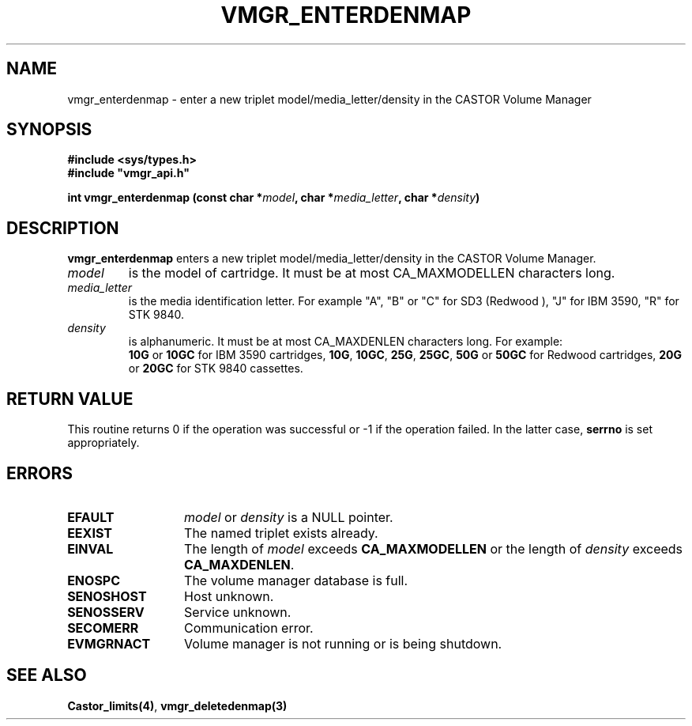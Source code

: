 .\" @(#)$RCSfile: vmgr_enterdenmap.man,v $ $Revision: 1.1 $ $Date: 2000/03/07 08:38:51 $ CERN IT-PDP/DM Jean-Philippe Baud
.\" Copyright (C) 2000 by CERN/IT/PDP/DM
.\" All rights reserved
.\"
.TH VMGR_ENTERDENMAP 3 "$Date: 2000/03/07 08:38:51 $" CASTOR "vmgr Library Functions"
.SH NAME
vmgr_enterdenmap \- enter a new triplet model/media_letter/density in the CASTOR
Volume Manager
.SH SYNOPSIS
.B #include <sys/types.h>
.br
\fB#include "vmgr_api.h"\fR
.sp
.BI "int vmgr_enterdenmap (const char *" model ,
.BI "char *" media_letter ,
.BI "char *" density )
.SH DESCRIPTION
.B vmgr_enterdenmap
enters a new triplet model/media_letter/density in the CASTOR Volume Manager.
.TP
.I model
is the model of cartridge.
It must be at most CA_MAXMODELLEN characters long.
.TP
.I media_letter
is the media identification letter. For example "A", "B" or "C" for SD3 (Redwood
),
"J" for IBM 3590, "R" for STK 9840.
.TP
.I density
is alphanumeric. It must be at most CA_MAXDENLEN characters long.
For example:
.br
.B 10G
or
.B 10GC
for IBM 3590 cartridges,
.BR 10G ,
.BR 10GC ,
.BR 25G ,
.BR 25GC ,
.B 50G
or
.B 50GC
for Redwood cartridges,
.B 20G
or
.B 20GC
for STK 9840 cassettes.
.SH RETURN VALUE
This routine returns 0 if the operation was successful or -1 if the operation
failed. In the latter case,
.B serrno
is set appropriately.
.SH ERRORS
.TP 1.3i
.B EFAULT
.I model
or
.I density
is a NULL pointer.
.TP
.B EEXIST
The named triplet exists already.
.TP
.B EINVAL
The length of
.I model
exceeds
.B CA_MAXMODELLEN
or the length of
.I density
exceeds
.BR CA_MAXDENLEN .
.TP
.B ENOSPC
The volume manager database is full.
.TP
.B SENOSHOST
Host unknown.
.TP
.B SENOSSERV
Service unknown.
.TP
.B SECOMERR
Communication error.
.TP
.B EVMGRNACT
Volume manager is not running or is being shutdown.
.SH SEE ALSO
.BR Castor_limits(4) ,
.B vmgr_deletedenmap(3)
